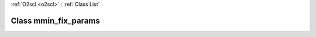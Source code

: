 :ref:`O2scl <o2scl>` : :ref:`Class List`

.. _mmin_fix_params:

Class mmin_fix_params
=====================

.. doxygenclass:: o2scl::mmin_fix_params
